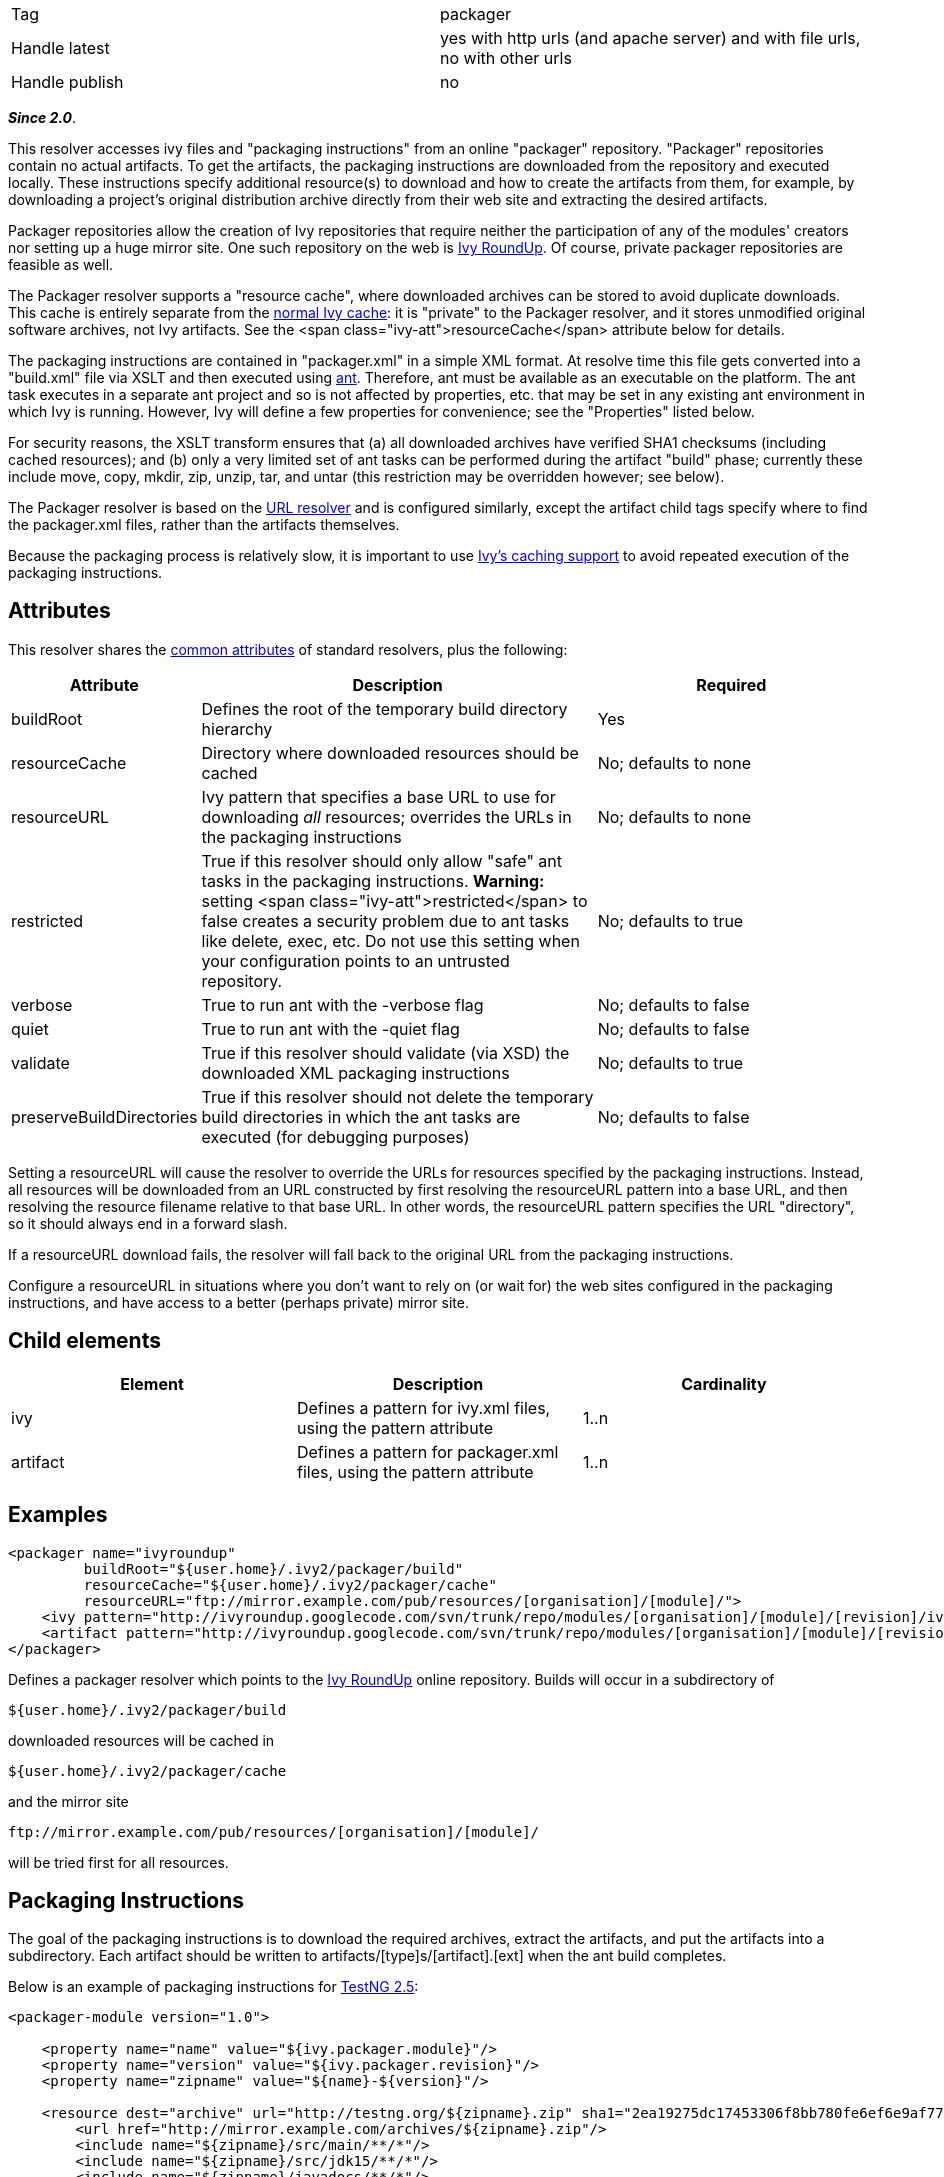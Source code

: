 

[]
|=======
|Tag|packager
|Handle latest|yes with http urls (and apache server) and with file urls, no with other urls
|Handle publish|no
|=======







*__Since 2.0__*.







This resolver accesses ivy files and "packaging instructions" from an online "packager" repository. "Packager" repositories contain no actual artifacts. To get the artifacts, the packaging instructions are downloaded from the repository and executed locally. These instructions specify additional resource(s) to download and how to create the artifacts from them, for example, by downloading a project's original distribution archive directly from their web site and extracting the desired artifacts.







Packager repositories allow the creation of Ivy repositories that require neither the participation of any of the modules' creators nor setting up a huge mirror site. One such repository on the web is link:http://ivyroundup.googlecode.com/[Ivy RoundUp]. Of course, private packager repositories are feasible as well.







The Packager resolver supports a "resource cache", where downloaded archives can be stored to avoid duplicate downloads. This cache is entirely separate from the link:../concept.html#cache[normal Ivy cache]: it is "private" to the Packager resolver, and it stores unmodified original software archives, not Ivy artifacts. See the <span class="ivy-att">resourceCache</span> attribute below for details.







The packaging instructions are contained in "packager.xml" in a simple XML format. At resolve time this file gets converted into a "build.xml" file via XSLT and then executed using link:http://ant.apache.org/[ant]. Therefore, ant must be available as an executable on the platform. The ant task executes in a separate ant project and so is not affected by properties, etc. that may be set in any existing ant environment in which Ivy is running. However, Ivy will define a few properties for convenience; see the "Properties" listed below.







For security reasons, the XSLT transform ensures that (a) all downloaded archives have verified SHA1 checksums (including cached resources); and (b) only a very limited set of ant tasks can be performed during the artifact "build" phase; currently these include move, copy, mkdir, zip, unzip, tar, and untar (this restriction may be overridden however; see below).







The Packager resolver is based on the link:url.html[URL resolver] and is configured similarly, except the artifact child tags specify where to find the packager.xml files, rather than the artifacts themselves.







Because the packaging process is relatively slow, it is important to use link:../concept.html#cache[Ivy's caching support] to avoid repeated execution of the packaging instructions.





== Attributes

This resolver shares the link:../settings/resolvers.html#common[common attributes] of standard resolvers, plus the following:

[options="header",cols="15%,50%,35%"]
|=======
|Attribute|Description|Required
|buildRoot|Defines the root of the temporary build directory hierarchy|Yes
|resourceCache|Directory where downloaded resources should be cached|No; defaults to none
|resourceURL|Ivy pattern that specifies a base URL to use for downloading __all__ resources; overrides the URLs in the packaging instructions|No; defaults to none
|restricted|True if this resolver should only allow "safe" ant tasks in the packaging instructions. *Warning:* setting <span class="ivy-att">restricted</span> to false creates a security problem due to ant tasks like delete, exec, etc. Do not use this setting when your configuration points to an untrusted repository.|No; defaults to true
|verbose|True to run ant with the -verbose flag|No; defaults to false
|quiet|True to run ant with the -quiet flag|No; defaults to false
|validate|True if this resolver should validate (via XSD) the downloaded XML packaging instructions|No; defaults to true
|preserveBuildDirectories|True if this resolver should not delete the temporary build directories in which the ant tasks are executed (for debugging purposes)|No; defaults to false
|=======






Setting a resourceURL will cause the resolver to override the URLs for resources specified by the packaging instructions. Instead, all resources will be downloaded from an URL constructed by first resolving the resourceURL pattern into a base URL, and then resolving the resource filename relative to that base URL. In other words, the resourceURL pattern specifies the URL "directory", so it should always end in a forward slash.







If a resourceURL download fails, the resolver will fall back to the original URL from the packaging instructions.







Configure a resourceURL in situations where you don't want to rely on (or wait for) the web sites configured in the packaging instructions, and have access to a better (perhaps private) mirror site.





== Child elements


[options="header"]
|=======
|Element|Description|Cardinality
|ivy|Defines a pattern for ivy.xml files, using the pattern attribute|1..n
|artifact|Defines a pattern for packager.xml files, using the pattern attribute|1..n
|=======



== Examples


[source]
----

<packager name="ivyroundup"
         buildRoot="${user.home}/.ivy2/packager/build"
         resourceCache="${user.home}/.ivy2/packager/cache"
         resourceURL="ftp://mirror.example.com/pub/resources/[organisation]/[module]/">
    <ivy pattern="http://ivyroundup.googlecode.com/svn/trunk/repo/modules/[organisation]/[module]/[revision]/ivy.xml"/>
    <artifact pattern="http://ivyroundup.googlecode.com/svn/trunk/repo/modules/[organisation]/[module]/[revision]/packager.xml"/>
</packager>

----

Defines a packager resolver which points to the link:http://ivyroundup.googlecode.com/[Ivy RoundUp] online repository. Builds will occur in a subdirectory of 
[source]
----
${user.home}/.ivy2/packager/build
----

downloaded resources will be cached in 
[source]
----
${user.home}/.ivy2/packager/cache
----

and the mirror site 
[source]
----
ftp://mirror.example.com/pub/resources/[organisation]/[module]/ 
----

will be tried first for all resources.


== Packaging Instructions




The goal of the packaging instructions is to download the required archives, extract the artifacts, and put the artifacts into a subdirectory. Each artifact should be written to artifacts/[type]s/[artifact].[ext] when the ant build completes.







Below is an example of packaging instructions for link:http://testng.org/[TestNG 2.5]:

[source]
----

<packager-module version="1.0">

    <property name="name" value="${ivy.packager.module}"/>
    <property name="version" value="${ivy.packager.revision}"/>
    <property name="zipname" value="${name}-${version}"/>

    <resource dest="archive" url="http://testng.org/${zipname}.zip" sha1="2ea19275dc17453306f8bb780fe6ef6e9af7756b">
        <url href="http://mirror.example.com/archives/${zipname}.zip"/>
        <include name="${zipname}/src/main/**/*"/>
        <include name="${zipname}/src/jdk15/**/*"/>
        <include name="${zipname}/javadocs/**/*"/>
        <include name="${zipname}/*.jar"/>
    </resource>

    <build>

        <!-- jar  -->
        <move file="archive/${zipname}/${zipname}-jdk14.jar" tofile="artifacts/jars/${name}-jdk14.jar"/>
        <move file="archive/${zipname}/${zipname}-jdk15.jar" tofile="artifacts/jars/${name}-jdk15.jar"/>

        <!-- source -->
        <zip destfile="artifacts/sources/${name}.zip">
            <fileset dir="archive/${zipname}/src/main">
                <include name="**/*.java"/>
            </fileset>
            <fileset dir="archive/${zipname}/src/jdk15">
                <include name="**/*.java"/>
            </fileset>
        </zip>

        <!-- javadoc -->
        <zip destfile="artifacts/javadocs/javadoc.zip">
            <fileset dir="archive/${zipname}/javadocs"/>
        </zip>
    </build>
</packager-module>

----

Of course, packaging instructions must produce artifacts consistent with those listed in the associated ivy.xml file.





== Build-time properties

This resolver ensures following ant properties are defined when it executes the ant build task.

[options="header",cols="15%,50%"]
|=======
|Property|Description
|ivy.packager.organisation|Organization of the ivy module whose artifacts are being built
|ivy.packager.module|Module of the ivy module whose artifacts are being built
|ivy.packager.revision|Revision of the ivy module whose artifacts are being built
|ivy.packager.branch|Branch of the ivy module whose artifacts are being built
|ivy.packager.resourceCache|The configured <span class="ivy-att">resourceCache</span> if any; otherwise not defined
|ivy.packager.resourceURL|The resolved <span class="ivy-att">resourceURL</span> pattern if any; otherwise not defined
|=======



== Packager XML Elements

The packager.xml document element can contain the following child tags.

[options="header"]
|=======
|Element|Description|Cardinality
|property|Set an ant property|0..n
|resource|Define a resource to download and (optionally) unpack|0..n
|m2resource|Define a Maven2 resource to download and (optionally) unpack|0..n
|build|Specify ant tasks that ultimately result in each artifact being placed into artifacts/[type]s/[artifact].[ext]|0..1
|=======



Which ant tasks are allowed within the build tag is controlled by the <span class="ivy-att">restricted</span> configuration attribute. When true (the default), only the following ant tasks are allowed: copy, jar, mkdir, move, tar, unjar, untar, unwar, unzip, war, and zip. When false, all ant tasks are allowed.




*Warning:* setting <span class="ivy-att">restricted</span> to false creates a security problem due to ant tasks like delete, exec, etc. Do not use this setting when your configuration points to an untrusted repository.





== Resource XML Elements

The resource XML tag supports the following attributes:

[options="header",cols="15%,50%,35%"]
|=======
|Attribute|Description|Required
|url|Primary URL for the resource|Yes
|sha1|SHA1 checksum of the resource|Yes
|dest|Defines the name of the subdirectory into which the artifact should be unpacked|No; defaults to "archive"
|tofile|Where to put the file directly; if present no extraction will be performed|No; if present, "dest" is ignored
|filename|Name of the file to download|No; if not present, same as the last component of the URL
|type|Type of archive: "zip", "jar", "war", "tar", "tgz", "tar.gz", "tar.bz2"|No; if not present, will be automatically determined from the filename suffix
|=======



The resource XML tag may contain child elements. An url tag with an href attribute specifies an alternate URL for the resource (see TestNG example above). Any other tags will be included as children of an automatically generated fileset tag.


== Maven2 Resources

Special support is included for maven2 resources. For these resources, use the m2resource tag instead of the resource tag. Each m2resource tag specifies one or more artifacts that are downloaded from the Maven2 repository.


== M2Resource XML Elements

The m2resource XML tag supports the following attributes:

[options="header",cols="15%,50%,35%"]
|=======
|Attribute|Description|Required
|groupId|Maven group ID|No; defaults to ${ivy.packager.organisation}
|artifactId|Maven artifact ID|No; defaults to ${ivy.packager.module}
|version|Maven version|No; defaults to ${ivy.packager.revision}
|repo|Maven repository URL|No; defaults to https://repo1.maven.org/maven2/ 
|=======



Each m2resource XML tag must have one or more artifact tags that define the artifacts to directly download. The URL for each artifact is constructed automatically based on the attributes in the m2resource and artifact tags.


== M2Resource Artifact Attributes

The artifact children of m2resource tags support the following attributes:

[options="header",cols="15%,50%,35%"]
|=======
|Attribute|Description|Required
|ext|Maven filename extension|No; defaults to "jar"
|classifier|Maven classifier (e.g., "sources", "javadoc")|No; defaults to none
|sha1|SHA1 checksum of the resource|Yes
|dest|Defines the name of the subdirectory into which the artifact should be unpacked|Exactly one of "dest" or "tofile" must be supplied
|tofile|Where to put the file; no extraction will be performed
|type|Type of archive: "zip", "jar", "war", "tar", "tgz", "tar.gz", "tar.bz2"|No; if not present, will be automatically determined from the filename suffix
|=======



Below is an example of packaging instructions for the link:http://commons.apache.org/email/[Apache Commons Email] module. Note that no build tag is required because all of the maven2 artifacts are usable directly (i.e., without unpacking anything).

[source]
----

<packager-module version="1.0">
    <m2resource>
        <artifact tofile="artifacts/jars/${ivy.packager.module}.jar" sha1="a05c4de7bf2e0579ac0f21e16f3737ec6fa0ff98"/>
        <artifact classifier="javadoc" tofile="artifacts/javadocs/javadoc.zip" sha1="8f09630f1600bcd0472a36fb2fa2d2a6f2836535"/>
        <artifact classifier="sources" tofile="artifacts/sources/source.zip" sha1="15d67ca689a792ed8f29d0d21e2d0116fa117b7e"/>
    </m2resource>
</packager-module>

----

